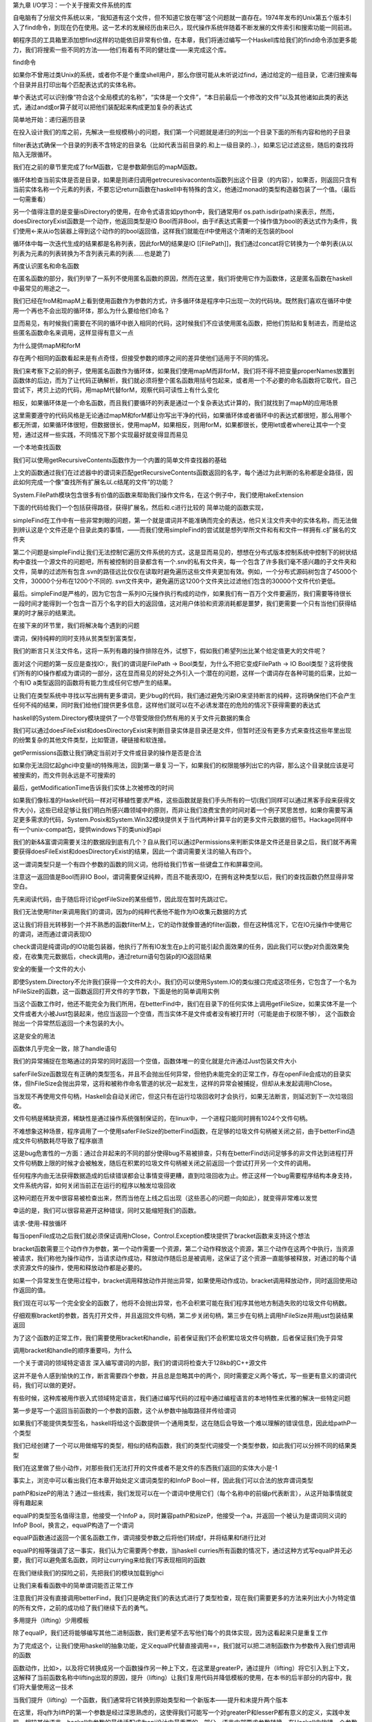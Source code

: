 第九章  I/O学习：一个关于搜索文件系统的库

自电脑有了分层文件系统以来，“我知道有这个文件，但不知道它放在哪”这个问题就一直存在。1974年发布的Unix第五个版本引入了find命令，到现在仍在使用。这一艺术的发展经历由来已久，现代操作系统伴随着不断发展的文件索引和搜索功能一同前进。

朝程序员的工具箱里添加想find这样的功能依旧非常有价值，在本章，我们将通过编写一个Haskell库给我们的find命令添加更多能力，我们将搜索一些不同的方法——他们有着有不同的健壮度——来完成这个库。

find命令

如果你不曾用过类Unix的系统，或者你不是个重度shell用户，那么你很可能从未听说过find，通过给定的一组目录，它递归搜索每个目录并且打印出每个匹配表达式的实体名称。

单个表达式可以识别像“符合这个全局模式的名称”，“实体是一个文件”，“本日前最后一个修改的文件”以及其他诸如此类的表达式，通过and或or算子就可以把他们装配起来构成更加复杂的表达式

简单地开始：递归遍历目录

在投入设计我们的库之前，先解决一些规模稍小的问题，我们第一个问题就是递归的列出一个目录下面的所有内容和他的子目录

filter表达式确保一个目录的列表不含特定的目录名（比如代表当前目录的.和上一级目录的..），如果忘记过滤这些，随后的查找将陷入无限循环。

我们在之前的章节里完成了forM函数，它是参数颠倒后的mapM函数。

循环体检查当前实体是否是目录，如果是则递归调用getrecuresivacontents函数列出这个目录（的内容），如果否，则返回只含有当前实体名称一个元素的列表，不要忘记return函数在haskell中有特殊的含义，他通过monad的类型构造器包装了一个值。（最后一句需重看）

另一个值得注意的是变量isDirectory的使用，在命令式语言如python中，我们通常用if os.path.isdir(path)来表示，然而，doesDirectoryExist函数是一个动作，他返回类型是IO Bool而非Bool，由于if表达式需要一个操作值为bool的表达式作为条件，我们使用<-来从io包装器上得到这个动作的的bool返回值，这样我们就能在if中使用这个清晰的无包装的bool

循环体中每一次迭代生成的结果都是名称列表，因此forM的结果是IO [[FilePath]]，我们通过concat将它转换为一个单列表(从以列表为元素的列表转换为不含列表元素的列表……也是跪了)

再度认识匿名和命名函数

在匿名函数的部分，我们列举了一系列不使用匿名函数的原因，然而在这里，我们将使用它作为函数体，这是匿名函数在haskell中最常见的用途之一。

我们已经在froM和mapM上看到使用函数作为参数的方式，许多循环体是程序中只出现一次的代码块。既然我们喜欢在循环中使用一个再也不会出现的循环体，那么为什么要给他们命名？

显而易见，有时候我们需要在不同的循环中嵌入相同的代码，这时候我们不应该使用匿名函数，把他们剪贴和复制进去，而是给这些匿名函数命名来调用，这样显得有意义一点

为什么提供mapM和forM

存在两个相同的函数看起来是有点奇怪，但接受参数的顺序之间的差异使他们适用于不同的情况。

我们来考察下之前的例子，使用匿名函数作为循环体，如果我们使用mapM而非forM，我们将不得不把变量properNames放置到函数体的后边，而为了让代码正确解析，我们就必须将整个匿名函数用括号包起来，或者用一个不必要的命名函数将它取代，自己尝试下，拷贝上边的代码，用mapM代替forM，观察代码可读性上有什么变化

相反，如果循环体是一个命名函数，而且我们要循环的列表是通过一个复杂表达式计算的，我们就找到了mapM的应用场景

这里需要遵守的代码风格是无论通过mapM和forM都让你写出干净的代码，如果循环体或者循环中的表达式都很短，那么用哪个都无所谓，如果循环体很短，但数据很长，使用mapM，如果相反，则用forM，如果都很长，使用let或者where让其中一个变短，通过这样一些实践，不同情况下那个实现最好就变得显而易见

一个本地查找函数

我们可以使用getRecursiveContents函数作为一个内置的简单文件查找器的基础

上文的函数通过我们在过滤器中的谓词来匹配getRecursiveContents函数返回的名字，每个通过为此判断的名称都是全路径，因此如何完成一个像“查找所有扩展名以.c结尾的文件”的功能？

System.FilePath模块包含很多有价值的函数来帮助我们操作文件名，在这个例子中，我们使用takeExtension

下面的代码给我们一个包括获得路径，获得扩展名，然后和.c进行比较的
简单功能的函数实现，

simpleFind在工作中有一些非常刺眼的问题，第一个就是谓词并不能准确而完全的表达，他只关注文件夹中的实体名称，而无法做到辨认这是个文件还是个目录此类的事情，——而我们使用simpleFind的尝试就是想列举所文件和有和文件一样拥有.c扩展名的文件夹

第二个问题是simpleFind让我们无法控制它遍历文件系统的方式，这是显而易见的，想想在分布式版本控制系统中控制下的树状结构中查找一个源文件的问题吧，所有被控制的目录都含有一个.snv的私有文件夹，每一个包含了许多我们毫不感兴趣的子文件夹和文件，简单的过滤所有包含.svn的路径远比仅仅在读取时避免遍历这些文件夹更加有效。例如，一个分布式源码树包含了45000个文件，30000个分布在1200个不同的. svn文件夹中，避免遍历这1200个文件夹比过滤他们包含的30000个文件代价更低。

最后。simpleFind是严格的，因为它包含一系列IO元操作执行构成的动作，如果我们有一百万个文件要遍历，我们需要等待很长一段时间才能得到一个包含一百万个名字的巨大的返回值，这对用户体验和资源消耗都是噩梦，我们更需要一个只有当他们获得结果的时才展示的结果流。

在接下来的环节里，我们将解决每个遇到的问题

谓词，保持纯粹的同时支持从贫类型到富类型，

我们的断言只关注文件名，这将一系列有趣的操作排除在外，试想下，假如我们希望列出比某个给定值更大的文件呢？

面对这个问题的第一反应是查找IO:，我们的谓词是FilePath -> Bool类型，为什么不把它变成FilePath -> IO Bool类型？这将使我们所有的IO操作都成为谓词的一部分，这在显而易见的好处之外引入一个潜在的问题，这样一个谓词存在各种可能的后果，比如一个有IO a类型返回的函数将有能力生成任何它想产生的结果。

让我们在类型系统中寻找以写出拥有更多谓词，更少bug的代码，我们通过避免污染IO来坚持断言的纯粹，这将确保他们不会产生任何不纯的结果，同时我们给他们提供更多信息，这样他们就可以在不必诱发潜在的危险的情况下获得需要的表达式

haskell的System.Directory模块提供了一个尽管受限但仍然有用的关于文件元数据的集合

我们可以通过doesFileExist和doesDirectoryExist来判断目录实体是目录还是文件，但暂时还没有更多方式来查找这些年里出现的纷繁复杂的其他文件类型，比如管道，硬链接和软连接。

getPermissions函数让我们确定当前对于文件或目录的操作是否是合法

如果你无法回忆起ghci中变量it的特殊用法，回到第一章复习一下，如果我们的权限能够列出它的内容，那么这个目录就应该是可被搜索的，而文件则永远是不可搜索的 

最后，getModificationTime告诉我们实体上次被修改的时间

如果我们像标准的Haskell代码一样对可移植性要求严格，这些函数就是我们手头所有的一切(我们同样可以通过黑客手段来获得文件大小)，这些已经足够让我们明白所感兴趣领域中的原则，而非让我们浪费宝贵的时间对着一个例子冥思苦想，如果你需要写满足更多需求的代码，System.Posix和System.Win32模块提供关于当代两种计算平台的更多文件元数据的细节。Hackage同样中有一个unix-compat包，提供windows下的类unix的api

我们的新&&富谓词需要关注的数据段到底有几个？自从我们可以通过Permissions来判断实体是文件还是目录之后，我们就不再需要获得doesFileExist和doesDirectoryExist的结果，因此一个谓词需要关注的输入有四个。

这一谓词类型只是一个有四个参数的函数的同义词，他将给我们节省一些键盘工作和屏幕空间。

注意这一返回值是Bool而非IO Bool，谓词需要保证纯粹，而且不能表现IO，在拥有这种类型以后，我们的查找函数仍然显得非常空白。

先来阅读代码，由于随后将讨论getFileSize的某些细节，因此现在暂时先跳过它。

我们无法使用filter来调用我们的谓词，因为p的纯粹代表他不能作为IO收集元数据的方式

这让我们将目光转移到一个并不熟悉的函数filterM上，它的动作就像普通的filter函数，但在这种情况下，它在IO元操作中使用它的谓词，进而通过谓词表现IO

check谓词是纯谓词p的IO功能包装器，他执行了所有IO发生在p上的可能引起负面效果的任务，因此我们可以使p对负面效果免疫，在收集完元数据后，check调用p，通过return语句包装p的IO返回结果

安全的衡量一个文件的大小

即使System.Directory不允许我们获得一个文件的大小，我们仍可以使用System.IO的类似接口完成这项任务，它包含了一个名为hFileSize的函数，这一函数返回打开文件的字节数，下面是他的简单调用实例

当这个函数工作时，他还不能完全为我们所用，在betterFind中，我们在目录下的任何实体上调用getFileSize，如果实体不是一个文件或者大小被Just包装起来，他应当返回一个空值，而当实体不是文件或者没有被打开时（可能是由于权限不够），
这个函数会抛出一个异常然后返回一个未包装的大小。

这是安全的用法

函数体几乎完全一致，除了handle语句

我们的异常捕捉在忽略通过的异常的同时返回一个空值，函数体唯一的变化就是允许通过Just包装文件大小

saferFileSize函数现在有正确的类型签名，并且不会抛出任何异常，但他扔未能完全的正常工作，存在openFile会成功的目录实体，但hFileSize会抛出异常，这将和被称作命名管道的状况一起发生，这样的异常会被捕捉，但却从未发起调用hClose。

当发现不再使用文件句柄，Haskell会自动关闭它，但这只有在运行垃圾回收时才会执行，如果无法断言，则延迟到下一次垃圾回收。

文件句柄是稀缺资源，稀缺性是通过操作系统强制保证的，在linux中，一个进程只能同时拥有1024个文件句柄。

不难想象这种场景，程序调用了一个使用saferFileSize的betterFind函数，在足够的垃圾文件句柄被关闭之前，由于betterFind造成文件句柄数耗尽导致了程序崩溃

这是bug危害性的一方面：通过合并起来的不同的部分使得bug不易被排查，只有在betterFind访问足够多的非文件达到进程打开文件句柄数上限的时候才会被触发，随后在积累的垃圾文件句柄被关闭之前返回一个尝试打开另一个文件的调用。

任何程序内由无法获得数据造成的后续错误都会让事情变得更糟，直到垃圾回收为止。修正这样一个bug需要程序结构本身支持，文件系统内容，如何关闭当前正在运行的程序以触发垃圾回收

这种问题在开发中很容易被检查出来，然而当他在上线之后出现（这些恶心的问题一向如此），就变得非常难以发觉

幸运的是，我们可以很容易避开这种错误，同时又能缩短我们的函数。

请求-使用-释放循环

每当openFile成功之后我们就必须保证调用hClose，Control.Exception模块提供了bracket函数来支持这个想法

bracket函数需要三个动作作为参数，第一个动作需要一个资源，第二个动作释放这个资源，第三个动作在这两个中执行，当资源被请求，我们称他为操作动作，当请求动作成功，释放动作随后总是被调用，这保证了这个资源一直能够被释放，对通过的每个请求资源文件的操作，使用和释放动作都是必要的。

如果一个异常发生在使用过程中，bracket调用释放动作并抛出异常，如果使用动作成功，bracket调用释放动作，同时返回使用动作返回的值。

我们现在可以写一个完全安全的函数了，他将不会抛出异常，也不会积累可能在我们程序其他地方制造失败的垃圾文件句柄数。

仔细观察bracket的参数，首先打开文件，并且返回文件句柄，第二步关闭句柄，第三步在句柄上调用hFileSize并用just包装结果返回

为了这个函数的正常工作，我们需要使用bracket和handle，前者保证我们不会积累垃圾文件句柄数，后者保证我们免于异常

调用bracket和handle的顺序重要吗，为什么

一个关于谓词的领域特定语言
深入编写谓词的内部，我们的谓词将检查大于128kb的C++源文件

这并不是令人感到愉快的工作，断言需要四个参数，并且总是忽略其中的两个，同时需要定义两个等式，写一些更有意义的谓词代码，我们可以做的更好。

有些时候，这种库被用作嵌入式领域特定语言，我们通过编写代码的过程中通过编程语言的本地特性来优雅的解决一些特定问题

第一步是写一个返回当前函数的一个参数的函数，这个从参数中抽取路径并传给谓词

如果我们不能提供类型签名，haskell将给这个函数提供一个通用类型，这在随后会导致一个难以理解的错误信息，因此给pathP一个类型

我们已经创建了一个可以用做缩写的类型，相似的结构函数，我们的类型代词接受一个类型参数，如此我们可以分辨不同的结果类型

我们在这里做了些小动作，对那些我们无法打开的文件或者不是文件的东西我们返回的实体大小是-1

事实上，浏览中可以看出我们在本章开始处定义谓词类型的和InfoP Bool一样，因此我们可以合法的放弃谓词类型

pathP和sizeP的用法？通过一些线索，我们发现可以在一个谓词中使用它们（每个名称中的前缀p代表断言），从这开始事情就变得有趣起来

equalP的类型签名值得注意，他接受一个InfoP a，同时兼容pathP和sizeP，他接受一个a，并返回一个被认为是谓词同义词的InfoP Bool，换言之，equalP构造了一个谓词

equalP函数通过返回一个匿名函数工作，谓词接受参数之后将他们转成f，并将结果和f进行比对

equalP的相等强调了这一事实，我们认为它需要两个参数，当haskell curries所有函数的情况下，通过这种方式写equalP并无必要，我们可以避免匿名函数，同时让currying来给我们写表现相同的函数

在我们继续我们的探险之前，先把我们的模块加载到ghci

让我们来看看函数中的简单谓词能否正常工作

注意我们并没有直接调用betterFind，我们只是确定我们的表达式进行了类型检查，现在我们需要更多的方法来列出大小为特定值的所有文件，之前的成功给了我们继续下去的勇气。

多用提升（lifting）少用模板

除了equalP，我们还将能够编写其他二进制函数，我们更希望不去写他们每个的具体实现，因为这看起来只是重复工作

为了完成这个，让我们使用haskell的抽象功能，定义equalP代替直接调用==，我们就可以把二进制函数作为参数传入我们想调用的函数

函数动作，比如>，以及将它转换成另一个函数操作另一种上下文，在这里是greaterP，通过提升（lifting）将它引入到上下文，这解释了当前函数名称中lifting出现的原因，提升（lifting）让我们复用代码并降低模板的使用，在本书的后半部分的内容中，我们将大量使用这一技术

当我们提升（lifting）一个函数，我们通常将它转换到原始类型和一个新版本——提升和未提升两个版本

在这里，将q作为liftP的第一个参数是经过深思熟虑的，这使得我们可能写一个对greaterP和lesserP都有意义的定义，实践中发现，相较其他语言，haskell中参数的最佳适配成为api设计中最重要的一部分。语言内部要求参数转换，在Haskell中放错一个参数的位置就将失去程序的所有意义。

我们可以通过组合字（combinators）恢复一些意义，比如，直到2007年forM才加入Control.Monad模块，在此之前，人们用的是flip mapM。

谓词组合

如果我们希望组合谓词，我们可以循着手边最明显的路径

现在我们知道了提升（lifting），他成为通过提升（lifting）存在的布尔操作来削减代码量的更自然的选择。

注意liftP2非常像我们之前的liftP，事实上，这更加通用，因为我们可以用liftP代替liftP2

回到之前定义的myTest函数，现在我们可以使用一些帮助函数了。

在加入组合字以后这个函数会变成什么样子

由于操作文件名是如此平常的行为
，我们加入了最终组合字liftPath，

定义并使用操作

可以通过特定领域语言定义新的操作

这个括号在定义中是必要的，因为并未告诉Haskell有关之前和相关的操作，领域语言的操作如果没有边界（fixities）声明将会被以infixl 9之类的东西对待，计算从左到右，如果跳过这个括号，表达式将被解析成具有可怕错误 的(((liftPath takeExtension) ==? ".cpp") &&? sizeP) >? 131072

可以给操作添加边界声明，第一步是找出未提升的操作的边界（fixities），这样就可以模仿他们

学会这些就可以写一个不用括号的表达式，却和myTest3的解析结果一致的表达式了

控制遍历

遍历文件系统时，我们喜欢在需要遍历的文件夹上有更多的控制权，简便方法之一是可以在函数中允许给定文件夹的部分子文件夹通过，然后返回另一个列表，这个列表可以移除元素，也可以要求和原始列表不同，或两者皆有，最简单的控制函数就是id，原样返回未修改的列表。

为了应付多种情况，我们正在尝试改变部分表达，为了替代精心刻画的函数类型InfoP，我们将使用一个普通代数数据类型来表达相同的含义

记录语法给我们自由控制函数的权限，如infoPath，traverse函数中的这种类型是简单地，正如我们之前期望的那样，如果需要一个文件或者目录的信息，就调用getInfo函数

traverse的定义很短，但很有分量

现在不再引入新技术，这就是我们遇到的最深奥的函数定义，一行行的深入他，解释它每行为何是这样，不过开始部分的那几行没什么神秘的，它们只是之前看到代码的拷贝

观察变量contents的时候情况变得有趣起来，从左到右仔细阅读，已经知道names是目录实体的列表，同时确定当前目录的所有元素都在这个列表中，这时通过mapM将getInfo附加到结果返回的路径上。

接下来的这一行更深奥，继续从左往右看，我们看到本行的最后一个元素以一个匿名函数的定义开始，并持续到这一段的结尾，给定一个Info值，函数或者递归访问一个目录（有额外的方法保证我们不在访问这个路径），或者返回当前值作为列表唯一元素的列表（来匹配递归的返回类型）

函数通过forM获得order返回info列表中的每个元素，forM是使用者提供的递归控制函数

本行的新上下文中使用提升（lifting）技术，liftM函数需要一个规则函数，concat，并且提升到io的monad操作，换言之，他需要forM通过io monad操作的的返回值，并将concat附加其上（获得一个**类型的返回值，这也是我们所需要的）并将结果值返回给io monad

最后不要忘记定义getInfo函数

在此唯一值得记录的事情是一个有用的组合字，maybeIO，将一个可能抛出异常的io操作转换成用Maybe包装的结果

在以代数顺序遍历一个目录树时如何确定需要通过的内容

使用id作为控制函数，traverse id扮演一个前序递归树，在子目录之前他返回一个父目录，写一个控制函数让traverse表现为一个后序遍历，返回子目录在父目录之前

练习 “Gluing predicates together”中的断言和组合子并且让他们在新的info类型中正常工作

给traverse写一个包装器，让你通过谓词控制递归，并通过谓词过滤返回结果

代码深度，可读性和学习过程

traverse这样深度的代码在Haskell中并不多见，在这种表达方式中里学习的收获是巨大的，同时也并不需要大量的练习才能以这种方式流利的阅读和写作代码

作为对比，这里有一个不那么复杂的代码，这也许适合一个对Haskell了解不那么深入的程序员

这里所做的一切都是创建一个新的替代，通过partial application和function composition替代liberally，在where块中我们已经定义了一些本地函数，在maybe组合子中，使用了case表达式，为了替代liftM，我们手动将concat提升

并不是说深度是一个不好的特征，traverse函数的每一行原始代码都很短，我们引入一个本地变量和本地函数来保证代码干净且足够短，命名注意可读性，同时使用和function composition管道，最长的管道只含有三个元素

编写可维护的Haskell代码核心是找到深度和可读性的折中，能否做到这点取决于受你的实践层次。

成为Haskell程序员之前，Andrew并不知道使用标准库的方式，为此付出的代价则是写了一大堆不必要的重复代码。

Zack是一个有数月编程经验的，并且精通通过(.)组合长管道的技巧。每当代码需要改动，就需要重构一个管道，他无法更深入的理解已经存在的管道的意义，而这些管道也太脆弱而无法修正。

Monica有相当时间的编程经验，他对Haskell库和编写整洁的代码非常熟悉，但他避免使用高深度的风格，她的代码可维护，同时她还找到了一种简单地方法来面对快速的需求变更

观察迭代函数的另一种方法

相比原始的betterFind函数，迭代函数给我们更多控制权的同时仍存在一个问题，我们可以避免递归目录，但我们不能过滤其他文件名直到我们获得整个名称树，如果递归含有100000个文件的目录的同时只关注其中三个，在获得这三个需要的文件名之前需要给出一个含有10000个元素的表。

一个可能的方法是提供一个过滤器作为递归的新参数，我们将它应用到生成的名单中，这将允许我们获得一个只包含我们需要元素的列表

然而，这个方法也存在缺点，假如说我们知道需要比三个多很多的实体组，并且这些实体组是这10000个我们需要遍历实体中的前几个，这种情况下就不需要访问剩下的实体，这并不是个故弄玄虚的问题，举个栗子，邮箱文件夹中存放了包含许多邮件信息的文件夹——就像一个有大量文件的目录，那么代表邮箱的目录含有数千个文件就很正常。

从另一个角度看，我们尝试定位之前两个遍历函数的弱点：我们如何看待文件系统遍历阶级目录下的一个文件夹？

相似的文件夹，foldr和foldl'，干净的生成遍历并计算出一个结果，很难把这个想法从列表扩展到目录树，但我们仍乐于在fold中加入一个控制元素，我们将这个控制表达为一个代数数据类型

Iterator类型给函数一个便于使用的别名，它需要一个种子和一个info值来表达这个目录实体，并返回一个新种子和一个我们fold函数的说明，这个说明通过Iterate类型的构造器来表达

如果这个构造器已经完成，遍历将立即释放，被Done包裹的值将作为结果返回

如果这个说明被跳过，并且当前info代表一个目录，遍历将不在递归寻找这个目录

其他，这个便利仍将继续，使用包裹值作为下一个调用fold函数的参数

目录逻辑上是左序的，因为我们开始从我们第一个遇到的实体开始fold操作，而每步中的种子是之前一步的结果。

这部分代码中有意思的部分很少，开始是通过scoping避免通过额外的参数，最高层foldTree函数只是fold的包装器，用来揭开fold的最后结果的生成器

由于fold是本地函数，我们不需要通过foldTree的iter变量来进入他，可以从外部进入，相似的，walk也可以在外部看到path

另一个需要指出的点是walk是一个尾递归，在我们最初的函数中用来替代一个匿名函数调用。通过外部控制，可以在任何需要的时候停止，这使得当iterator返回Done的时候就可以退出

即使fold调用walk，walk调用fold这样的递归来遍历子目录，每个函数返回一个用Iterate包装起来的种子，当fold被调用，并且返回，walk检查返回并观察需要继续还是退出，通过这种方式，一个Done的返回直接终止两个函数中的所有递归调用

实践中一个iterator像什么，下面是一个比较复杂的例子，来观察至多三个位图文件的，同时并不逆向递归元数据目录

为了使用这个需要调用foldTree atMostThreePictures []，它给我们一个IO [FilePath]类型的返回值

当然，iterators并不需要如此复杂，下面是个对目录进行计数的代码

传给初始化种子的值是0

修正foldTree来允许调用改变遍历目录实体的顺序

foldTree函数展示了前序遍历，将它修正为允许调用方决定便利顺序

写一个组合子的库允许foldTree接收不同类型的iterators，你写的iterators更简洁吗

有用的代码指南

有许多好的Haskell程序员的习惯来自经验，我们有一些通用的经验给你，这样你可以更快的写出易于阅读的代码

正如已经提到的，Haskell中永远使用空格，而不是tab，

如果你发现代码里有个片段聪明到炸裂，停下来，然后思考下如果你离开代码一个月是否还能懂这段代码

常规命名类型和变量一般是骆驼法，例如myVariableName，这种风格在Haskell中也同样流行，不要去想你的其他命名习惯，如果你遵循一个不标准的惯例，那么你的代码将会对其他人的眼睛造成折磨

即使你已经用了Haskell一段时间，在你写小函数之前花费几分钟的时间查阅库函数，如果标准库并没有提供你需要的函数，你可能需要组合出一个新的函数来获得你想要的结果

组合函数的长管道难以阅读，长意味着包含三个以上元素的序列，如果你有这样一个管道，使用let或者where语句块将它分解成若干个小部分，给每个管道元素一个有意义的名字，然后再将他们回填到代码，如果你想不出一个有意义的名字，问下自己 能不能解释这段代码的功能，如果不能，简化你的代码

即使在编辑器中很容易格式化长于八十列的代码，宽度仍然是个重要问题，宽行在80行之外的内容通常会被截断，这非常伤害可读性，每一行不超过八十个字符，这样你就可以写入单独的一行，这帮助你保持每一行代码不那么复杂，从而更容易被人读懂。

常用的布局风格

只要你的代码遵守布局规范，那么他并不会给人一团乱麻的感觉，因此也不会造成误解，也就是说，有些布局风格是常用的

in关键字通常正对着let关键字，如下所示

单独列出in或者让in在一系列等式之后跟着的写法都是正确的，但下面这种写法则会显得很奇怪

与此相反，让do在行尾跟着而非在行首单独列出

括号和分号即使合法也很少用到，他们的使用并不存在问题，只是让代码看起来奇怪，同时让Haskell写成的代码不必遵守排版规则。

如果等式的右侧另起一行，通常在和他本行内，相关变量名或者函数定义的下方之前留出一些空格。

空格缩进的数量有多种选择，有时候在一个文件中，二，三，四格缩进都很正常，一个缩进也合法，但不常用，而且容易被误读。

写where语句的缩进时，最好让它分辨起来比较容易

即使本章内容指导你们完成文件查找代码，但这并不意味着真正的系统编程，因为haskell移植的IO库并不暴露足够的消息给我们写有趣和复杂的查询

1 把本章代码移植到你使用平台的api上，System.Posix或者System.Win32

2 加入查找文件所有者的功能，将这个属性对谓词可见。